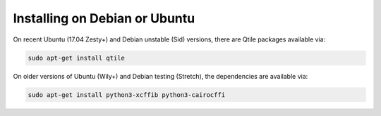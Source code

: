 ==============================
Installing on Debian or Ubuntu
==============================

On recent Ubuntu (17.04 Zesty+) and Debian unstable (Sid) versions, there are
Qtile packages available via:

.. code-block:: bash

    sudo apt-get install qtile

On older versions of Ubuntu (Wily+) and Debian testing (Stretch), the
dependencies are available via:

.. code-block:: bash

    sudo apt-get install python3-xcffib python3-cairocffi
